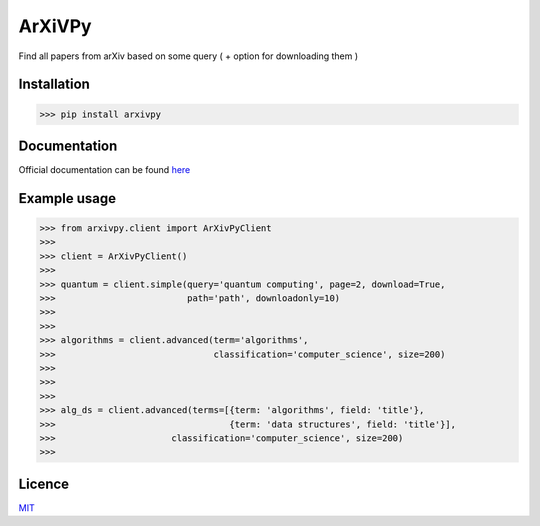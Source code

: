ArXiVPy
-----------------------

.. image:: https://github.com/monzita/arXivPy/blob/master/arxivpy.png

.. image :: https://img.shields.io/badge/0.0.1-arXivPy-green?style=flat-square

Find all papers from arXiv based on some query ( + option for downloading them ) 

.. image:: https://github.githubassets.com/images/icons/emoji/unicode/1f4f0.png


Installation
**********************

>>> pip install arxivpy

Documentation
**********************

Official documentation can be found `here <https://github.com/monzita/arxivpy/wiki>`_

Example usage
**********************

>>> from arxivpy.client import ArXivPyClient
>>>
>>> client = ArXivPyClient()
>>>
>>> quantum = client.simple(query='quantum computing', page=2, download=True,
>>>                         path='path', downloadonly=10)
>>>
>>>
>>> algorithms = client.advanced(term='algorithms',
>>>                              classification='computer_science', size=200)
>>>
>>>
>>>
>>> alg_ds = client.advanced(terms=[{term: 'algorithms', field: 'title'},
>>>                                 {term: 'data structures', field: 'title'}],
>>>                      classification='computer_science', size=200)
>>>

Licence
**********************

`MIT <https://github.com/monzita/arxivpy/LICENSE>`_